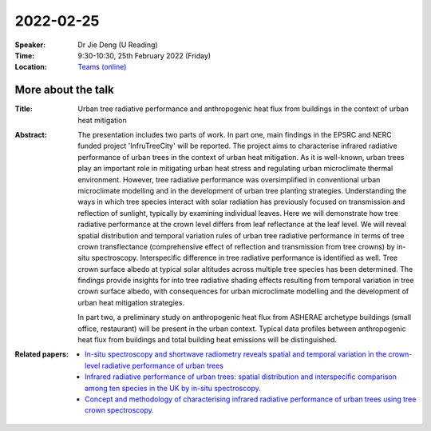 2022-02-25
----------


:Speaker: Dr Jie Deng (U Reading)

:Time: 9:30-10:30, 25th February 2022 (Friday)

:Location: `Teams (online) <https://teams.microsoft.com/l/meetup-join/19%3ameeting_MTY4MzQxMjUtNmVmZS00ODBhLWFlMzAtYTIwNmY1NzU4NzQ4%40thread.v2/0?context=%7b%22Tid%22%3a%224ffa3bc4-ecfc-48c0-9080-f5e43ff90e5f%22%2c%22Oid%22%3a%2219d24328-b767-4556-9d23-fda92a51edb8%22%7d>`_

    .. - Room 1, U Reading
    .. - `Teams (online) <xxx>`_

More about the talk
====================

:Title: Urban tree radiative performance and anthropogenic heat flux from buildings in the context of urban heat mitigation

:Abstract:  
  The presentation includes two parts of work. In part one, main findings in the EPSRC and NERC funded project 'InfruTreeCity' will be reported. The project aims to characterise infrared radiative performance of urban trees in the context of urban heat mitigation. As it is well-known, urban trees play an important role in mitigating urban heat stress and regulating urban microclimate thermal environment. However, tree radiative performance was oversimplified in conventional urban microclimate modelling and in the development of urban tree planting strategies. Understanding the ways in which tree species interact with solar radiation has previously focused on transmission and reflection of sunlight, typically by examining individual leaves. Here we will demonstrate how tree radiative performance at the crown level differs from leaf reflectance at the leaf level. We will reveal spatial distribution and temporal variation rules of urban tree radiative performance in terms of tree crown transflectance (comprehensive effect of reflection and transmission from tree crowns) by in-situ spectroscopy. Interspecific difference in tree radiative performance is identified as well. Tree crown surface albedo at typical solar altitudes across multiple tree species has been determined. The findings provide insights for into tree radiative shading effects resulting from temporal variation in tree crown surface albedo, with consequences for urban microclimate modelling and the development of urban heat mitigation strategies.


  In part two, a preliminary study on anthropogenic heat flux from ASHERAE archetype buildings (small office, restaurant) will be present in the urban context. Typical data profiles between anthropogenic heat flux from buildings and total building heat emissions will be distinguished.


:Related papers: 
  - `In-situ spectroscopy and shortwave radiometry reveals spatial and temporal variation in the crown-level radiative performance of urban trees <https://www.sciencedirect.com/science/article/abs/pii/S0034425720306040>`_

  - `Infrared radiative performance of urban trees: spatial distribution and interspecific comparison among ten species in the UK by in-situ spectroscopy. <https://www.sciencedirect.com/science/article/abs/pii/S0360132320300408?via%3Dihub>`_

  - `Concept and methodology of characterising infrared radiative performance of urban trees using tree crown spectroscopy. <https://www.sciencedirect.com/science/article/abs/pii/S0360132319303087?via%3Dihub>`_








